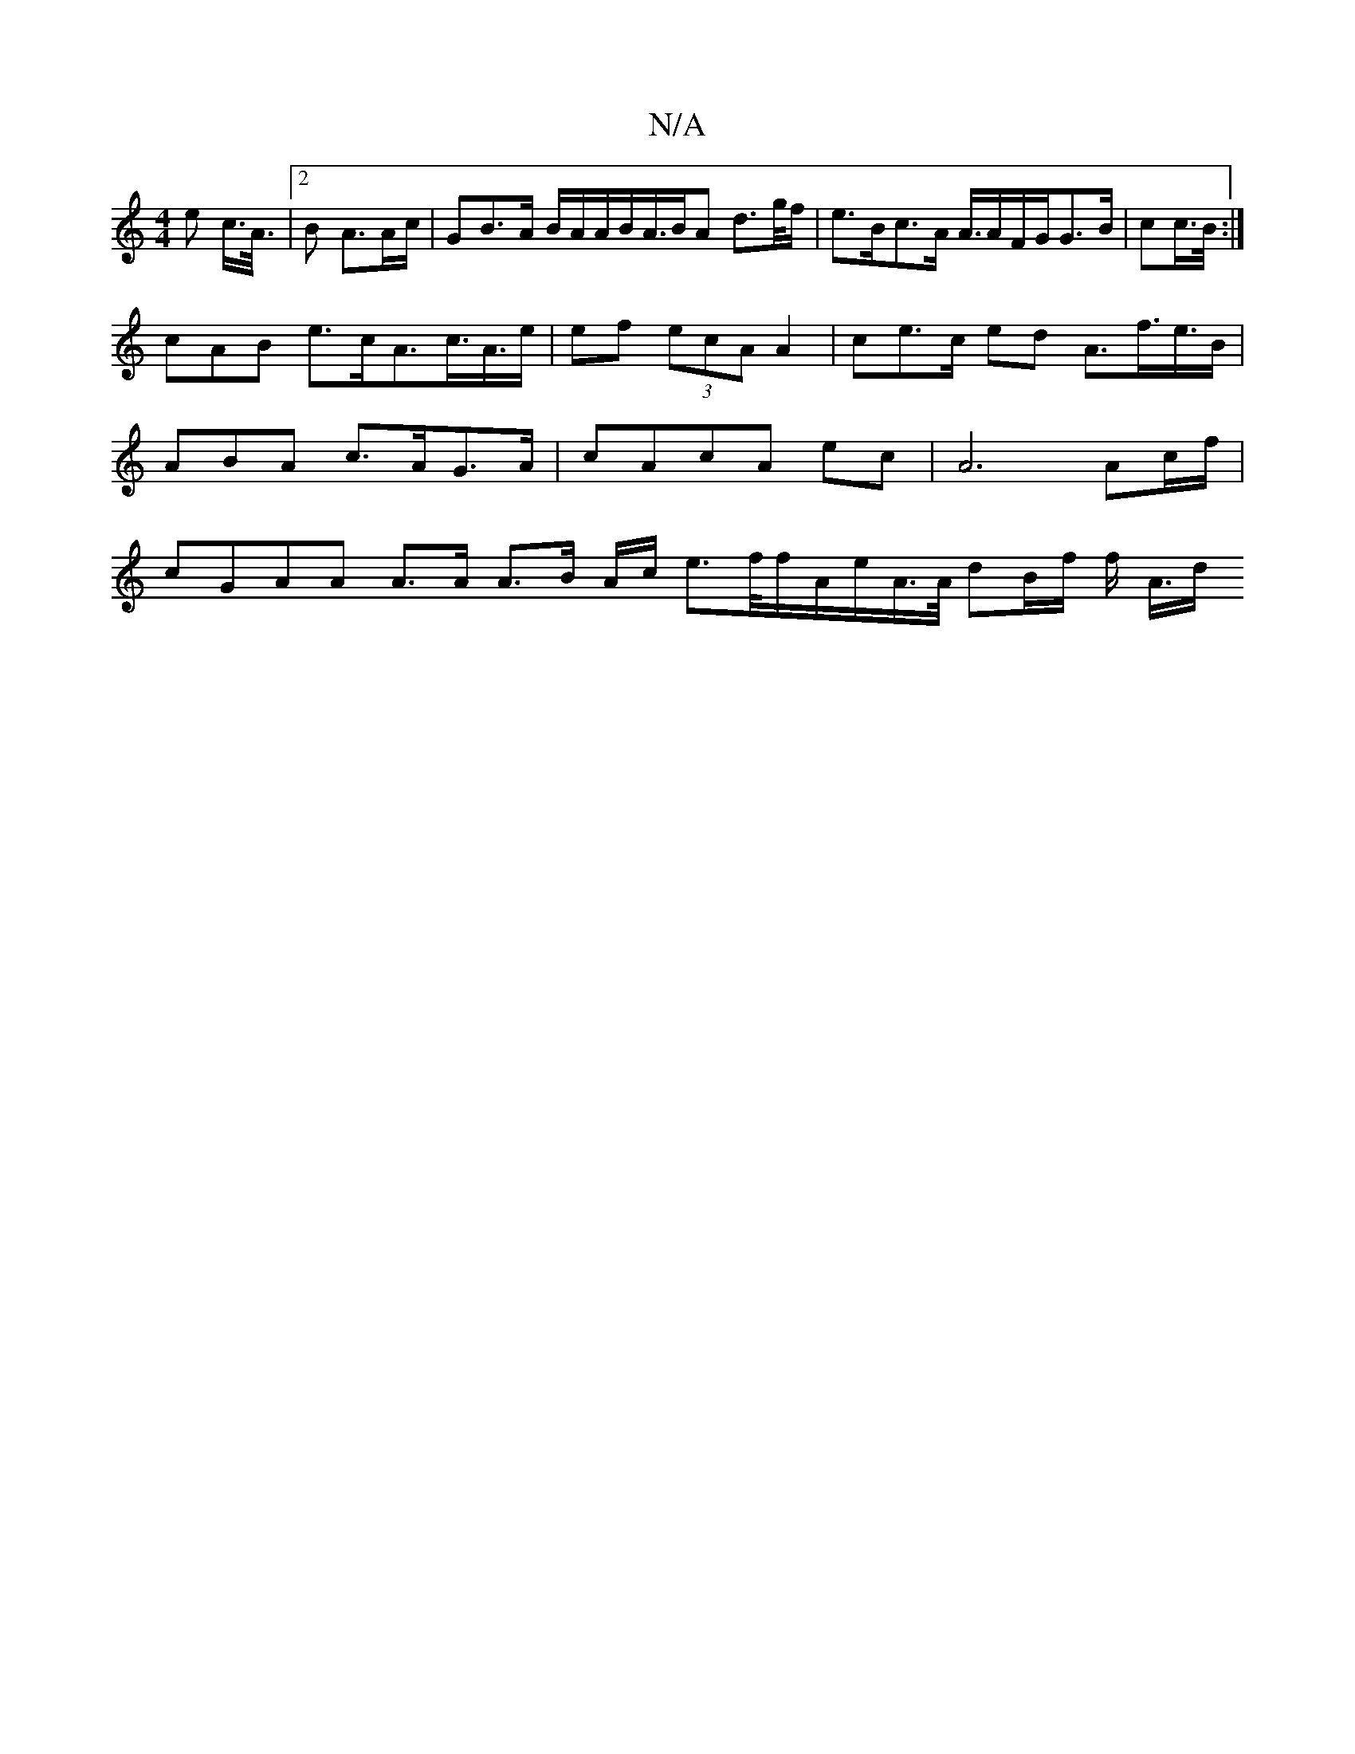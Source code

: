 X:1
T:N/A
M:4/4
R:N/A
K:Cmajor
e c/>A/|2>B2 A>Ac/|GB>A B/A/A/B/A/>BA d>g/f/|e>Bc>A A/,/>AF/G/G>B|cc/>B/ :|
cAB e>cA>c>A>e|ef (3ecA A2|ce>c ed A>f>e>B|ABA c>AG>A | cAcA ec/3/|A4>A2c/f/|cGAA A>A A>B A/c/ e>f/f/A/e/A/>A/ dB/f/ f/ A/>d
